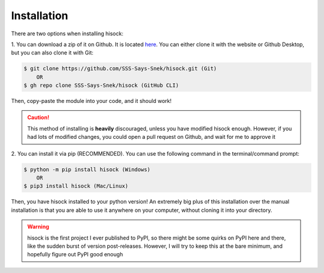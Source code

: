 Installation
============

There are two options when installing hisock:

1. You can download a zip of it on Github. It is located
`here <https://github.com/SSS-Says-Snek/hisock/>`_. You can either clone it with the website
or Github Desktop, but you can also clone it with Git:

.. code-block:: console

    $ git clone https://github.com/SSS-Says-Snek/hisock.git (Git)
        OR
    $ gh repo clone SSS-Says-Snek/hisock (GitHub CLI)

Then, copy-paste the module into your code, and it should work!

.. caution::
    This method of installing is **heavily** discouraged, unless you have modified
    hisock enough. However, if you had lots of modified changes, you could
    open a pull request on Github, and wait for me to approve it

2. You can install it via pip (RECOMMENDED). You can use the following command
in the terminal/command prompt:

.. code-block:: console

    $ python -m pip install hisock (Windows)
        OR
    $ pip3 install hisock (Mac/Linux)

Then, you have hisock installed to your python version! An extremely big plus of this
installation over the manual installation is that you are able to use it anywhere on
your computer, without cloning it into your directory.

.. warning::
    hisock is the first project I ever published to PyPI, so there might be some
    quirks on PyPI here and there, like the sudden burst of version post-releases.
    However, I will try to keep this at the bare minimum, and hopefully figure out
    PyPI good enough